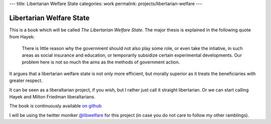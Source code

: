 ---
title: Libertarian Welfare State
categories: work
permalink: projects/libertarian-welfare
---

=========================
Libertarian Welfare State
=========================

This is a book which will be called *The Libertarian Welfare State.* The major
thesis is explained in the following quote from Hayek:

    There is little reason why the government should not also play some role,
    or even take the intiative, in such areas as social insurance and
    education, or temporarily subsidize certain experimental developments. Our
    problem here is not so much the aims as the methods of government action.

It argues that a libertarian welfare state is not only more efficient, but
morally superior as it treats the beneficiaries with greater respect.

It can be seen as a liberaltarian project, if you wish, but I rather just call
it straight libertarian. Or we can start calling Hayek and Milton Friedman
liberaltarians.

The book is continuously available `on github <https://github.com/luispedro/libertarian-welfare>`__

I will be using the twitter moniker 
`@libwelfare <https://twitter.com/#!/libwelfare>`__
for this project (in case you do not care to follow my other ramblings).


